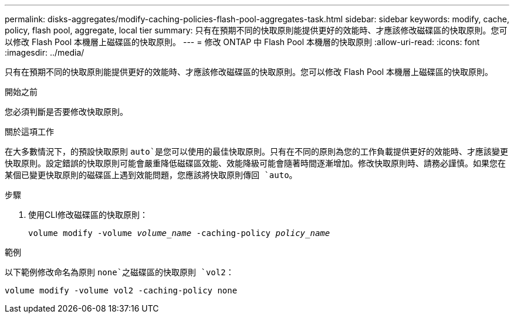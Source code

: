 ---
permalink: disks-aggregates/modify-caching-policies-flash-pool-aggregates-task.html 
sidebar: sidebar 
keywords: modify, cache, policy, flash pool, aggregate, local tier 
summary: 只有在預期不同的快取原則能提供更好的效能時、才應該修改磁碟區的快取原則。您可以修改 Flash Pool 本機層上磁碟區的快取原則。 
---
= 修改 ONTAP 中 Flash Pool 本機層的快取原則
:allow-uri-read: 
:icons: font
:imagesdir: ../media/


[role="lead"]
只有在預期不同的快取原則能提供更好的效能時、才應該修改磁碟區的快取原則。您可以修改 Flash Pool 本機層上磁碟區的快取原則。

.開始之前
您必須判斷是否要修改快取原則。

.關於這項工作
在大多數情況下，的預設快取原則 `auto`是您可以使用的最佳快取原則。只有在不同的原則為您的工作負載提供更好的效能時、才應該變更快取原則。設定錯誤的快取原則可能會嚴重降低磁碟區效能、效能降級可能會隨著時間逐漸增加。修改快取原則時、請務必謹慎。如果您在某個已變更快取原則的磁碟區上遇到效能問題，您應該將快取原則傳回 `auto`。

.步驟
. 使用CLI修改磁碟區的快取原則：
+
`volume modify -volume _volume_name_ -caching-policy _policy_name_`



.範例
以下範例修改命名為原則 `none`之磁碟區的快取原則 `vol2`：

`volume modify -volume vol2 -caching-policy none`
